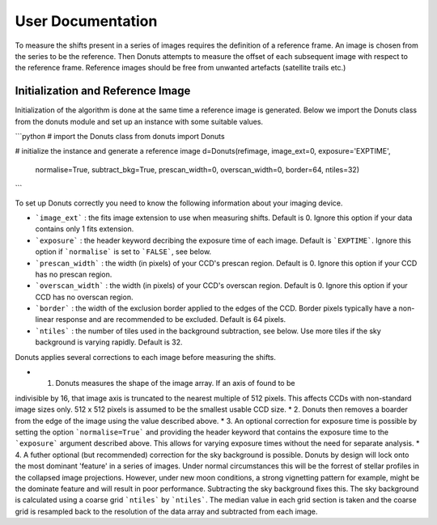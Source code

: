 ******************
User Documentation
******************

To measure the shifts present in  a series of images requires the
definition of a reference frame. An image is chosen from the series
to be the reference. Then Donuts attempts to measure the offset of                                                                                                                             
each subsequent image with respect to the reference frame. Reference
images should be free from unwanted artefacts (satellite trails etc.)

Initialization and Reference Image 
==================================

Initialization of the algorithm is done at the same time a reference 
image is generated. Below we import the Donuts class from the donuts
module and set up an instance with some suitable values.

```python
# import the Donuts class
from donuts import Donuts

# initialize the instance and generate a reference image
d=Donuts(refimage, image_ext=0, exposure='EXPTIME',
         normalise=True, subtract_bkg=True, prescan_width=0,
         overscan_width=0, border=64, ntiles=32)
``` 

To set up Donuts correctly you need to know the following information
about your imaging device. 

* ```image_ext``` : the fits image extension to use when measuring shifts. Default is 0. Ignore this option if your data contains only 1 fits extension.
* ```exposure``` : the header keyword decribing the exposure time of each image. Default is ```EXPTIME```. Ignore this option if ```normalise``` is set to ```FALSE```, see below.
* ```prescan_width``` : the width (in pixels) of your CCD's prescan region. Default is 0. Ignore this option if your CCD has no prescan region.
* ```overscan_width``` : the width (in pixels) of your CCD's overscan region. Default is 0. Ignore this option if your CCD has no overscan region. 
* ```border``` : the width of the exclusion border applied to the edges of the CCD. Border pixels typically have a non-linear response and are recommended to be excluded. Default is 64 pixels. 
* ```ntiles``` : the number of tiles used in the background subtraction, see below. Use more tiles if the sky background is varying rapidly. Default is 32. 

Donuts applies several corrections to each image before measuring the shifts. 

* 1. Donuts measures the shape of the image array. If an axis of found to be
indivisible by 16, that image axis is truncated to the nearest multiple of 512
pixels. This affects CCDs with non-standard image sizes only. 512 x 512 pixels 
is assumed to be the smallest usable CCD size.
* 2. Donuts then removes a boarder from the edge of the image using the value 
described above.
* 3. An optional correction for exposure time is possible by setting the option
```normalise=True``` and providing the header keyword that contains the exposure
time to the ```exposure``` argument described above. This allows for varying 
exposure times without the need for separate analysis. 
* 4. A futher optional (but recommended) correction for the sky background is
possible. Donuts by design will lock onto the most dominant 'feature' in a series
of images. Under normal circumstances this will be the forrest of stellar profiles
in the collapsed image projections. However, under new moon conditions, a strong 
vignetting pattern for example, might be the dominate feature and will result
in poor performance. Subtracting the sky background fixes this. The sky
background is calculated using a coarse grid ```ntiles``` by ```ntiles```. 
The median value in each grid section is taken and the coarse grid is resampled
back to the resolution of the data array and subtracted from each image. 



